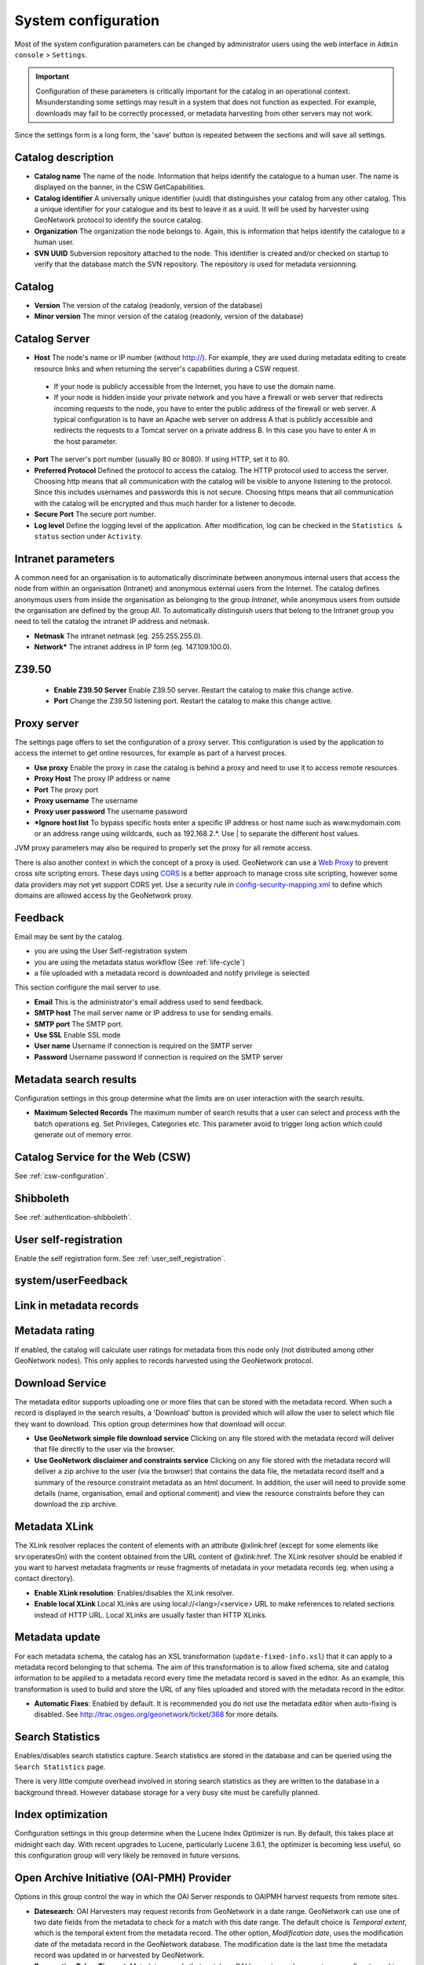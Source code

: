 .. _system-configuration:

System configuration
####################


Most of the system configuration parameters can be changed by administrator users
using the web interface in ``Admin console`` > ``Settings``.

.. important:: Configuration of these parameters is critically important 
   for the catalog in an operational context. Misunderstanding
   some settings may result in a system that does not function as
   expected. For example, downloads may fail to be correctly processed, or 
   metadata harvesting from other servers may not work.

.. figure:: img/settings.png


Since the settings form is a long form, the 'save' button is repeated between
the sections and will save all settings.

Catalog description
```````````````````

- **Catalog name** The name of the node. Information that helps identify the
  catalogue to a human user. The name is displayed on the banner, in the CSW
  GetCapabilities.

- **Catalog identifier** A universally unique identifier (uuid) that
  distinguishes your catalog from any other catalog. This a unique
  identifier for your catalogue and its best to leave it as a uuid. It will
  be used by harvester using GeoNetwork protocol to identify the source catalog.

- **Organization** The organization the node belongs to. Again, this is
  information that helps identify the catalogue to a human user.

- **SVN UUID** Subversion repository attached to the node. This identifier is
  created and/or checked on startup to verify that the database match the SVN repository.
  The repository is used for metadata versionning.


Catalog
```````

- **Version** The version of the catalog (readonly, version of the database)

- **Minor version** The minor version of the catalog (readonly, version of the database)



.. _system-config-server:


Catalog Server
``````````````


- **Host** The node's name or IP number (without http://). For example,
  they are used during metadata editing to create resource links and
  when returning the server's capabilities during a CSW request.

 - If your node is publicly accessible from the Internet, you have to use the domain name.

 - If your node is hidden inside your private network and you have a firewall or web server
   that redirects incoming requests to the node, you have to enter the public address of
   the firewall or web server. A typical configuration is to have an Apache web server
   on address A that is publicly accessible and redirects the requests to a Tomcat server
   on a private address B. In this case you have to enter A in the host parameter.


- **Port** The server's port number (usually 80 or 8080). If using HTTP, set it to 80.

- **Preferred Protocol** Defined the protocol to access the catalog. The HTTP protocol
  used to access the server. Choosing http means that all communication with the catalog
  will be visible to anyone listening to the protocol. Since this includes usernames
  and passwords this is not secure. Choosing https means that all communication with the catalog
  will be encrypted and thus much harder for a listener to decode.

- **Secure Port** The secure port number.


- **Log level** Define the logging level of the application. After modification,
  log can be checked in the ``Statistics & status`` section under ``Activity``.

.. figure:: img/log-view.png


Intranet parameters
```````````````````

A common need for an organisation is to automatically discriminate between anonymous
internal users that access the node from within an organisation (Intranet) and
anonymous external users from the Internet. The catalog defines anonymous users
from inside the organisation as belonging to the group *Intranet*, while anonymous
users from outside the organisation are defined by the group *All*. To automatically
distinguish users that belong to the Intranet group you need to tell the catalog
the intranet IP address and netmask.

- **Netmask** The intranet netmask (eg. 255.255.255.0).


- **Network*** The intranet address in IP form (eg. 147.109.100.0).


Z39.50
``````

 - **Enable Z39.50 Server** Enable Z39.50 server. Restart the catalog to make this change active.

 - **Port** Change the Z39.50 listening port. Restart the catalog to make this change active.



Proxy server
````````````

The settings page offers to set the configuration of a proxy server. This configuration is used by the application to access the internet to get online resources, for example as part of a harvest proces.

- **Use proxy** Enable the proxy in case the catalog is behind a proxy and need
  to use it to access remote resources.

- **Proxy Host** The proxy IP address or name

- **Port** The proxy port

- **Proxy username** The username

- **Proxy user password** The username password

- ***Ignore host list** To bypass specific hosts enter a specific IP address or
  host name such as www.mydomain.com or an address range using wildcards,
  such as 192.168.2.*. Use | to separate the different host values.


JVM proxy parameters may also be required to properly set the proxy for all remote
access.

There is also another context in which the concept of a proxy is used. GeoNetwork can 
use a `Web Proxy <https://developer.yahoo.com/javascript/howto-proxy.html>`_ to prevent 
cross site scripting errors. These days using `CORS <https://www.w3.org/TR/cors/>`_ is a 
better approach to manage cross site scripting, however some data providers may not yet 
support CORS yet. Use a security rule in `config-security-mapping.xml
<https://github.com/geonetwork/core-geonetwork/blob/3.4.0/web/src/main/webapp/WEB-INF/config-security/config-security-mapping.xml#L42>`_ 
to define which domains are allowed access by the GeoNetwork proxy.


.. _system-config-feedback:

Feedback
````````

Email may be sent by the catalog.

- you are using the User Self-registration system

- you are using the metadata status workflow (See :ref:`life-cycle`)

- a file uploaded with a metadata record is downloaded and notify privilege is selected


This section configure the mail server to use.

- **Email** This is the administrator's email address used to send feedback.

- **SMTP host** The mail server name or IP address to use for sending emails.

- **SMTP port** The SMTP port.

- **Use SSL** Enable SSL mode

- **User name** Username if connection is required on the SMTP server

- **Password** Username password if connection is required on the SMTP server


Metadata search results
```````````````````````

Configuration settings in this group determine what the limits are on user interaction with the search results.

- **Maximum Selected Records** The maximum number of search results that a user
  can select and process with the batch operations eg. Set Privileges, Categories etc.
  This parameter avoid to trigger long action which could generate out of memory error.

Catalog Service for the Web (CSW)
`````````````````````````````````

See :ref:`csw-configuration`.


Shibboleth
``````````

See :ref:`authentication-shibboleth`.

.. todo:: Deprecate those useless settings.


User self-registration
``````````````````````
Enable the self registration form. See :ref:`user_self_registration`.


system/userFeedback
```````````````````
.. deprecated:: 3.0.0

Link in metadata records
````````````````````````

.. deprecated:: 3.0.0
   Defined by the formatter.


Metadata rating
```````````````

If enabled, the catalog will calculate user ratings for metadata from this node
only (not distributed among other GeoNetwork nodes). This only applies to records
harvested using the GeoNetwork protocol.


Download Service
````````````````

The metadata editor supports uploading one or more files that can be stored with
the metadata record. When such a record is displayed in the search results,
a 'Download' button is provided which will allow the user to select which file
they want to download. This option group determines how that download will occur.

- **Use GeoNetwork simple file download service** Clicking on any file stored
  with the metadata record will deliver that file directly to the user via the browser.

- **Use GeoNetwork disclaimer and constraints service** Clicking on any file
  stored with the metadata record will deliver a zip archive to the user
  (via the browser) that contains the data file, the metadata record itself and
  a summary of the resource constraint metadata as an html document. In addition,
  the user will need to provide some details (name, organisation, email and
  optional comment) and view the resource constraints before they can download the zip archive.



.. _xlink_config:

Metadata XLink
``````````````

The XLink resolver replaces the content of elements with an attribute @xlink:href
(except for some elements like srv:operatesOn) with the content obtained from
the URL content of @xlink:href. The XLink resolver should be enabled if you want
to harvest metadata fragments or reuse fragments of metadata in your metadata records
(eg. when using a contact directory).

- **Enable XLink resolution**: Enables/disables the XLink resolver.

- **Enable local XLink** Local XLinks are using local://<lang>/<service> URL to
  make references to related sections instead of HTTP URL.
  Local XLinks are usually faster than HTTP XLinks.


.. seealso:: To improve performance the catalog will cache content that is not in the local catalog.
   Clear the cache of XLink from the ``Admin console`` > ``Tools`` if the fragments were updated.


.. figure:: img/xlink-cache-clear.png


Metadata update
```````````````

For each metadata schema, the catalog has an XSL transformation (``update-fixed-info.xsl``) that it can apply to a metadata
record belonging to that schema. The aim of this transformation is to allow fixed schema, site and catalog
information to be applied to a metadata record every time the metadata record is saved in the editor.
As an example, this transformation is used to build and store the URL of any files
uploaded and stored with the metadata record in the editor.


- **Automatic Fixes**: Enabled by default. It is recommended you do not use the metadata
  editor when auto-fixing is disabled.  See http://trac.osgeo.org/geonetwork/ticket/368 for more details.


.. _search_stats_config:

Search Statistics
`````````````````

Enables/disables search statistics capture. Search statistics are stored in the database
and can be queried using the ``Search Statistics`` page.


There is very little compute overhead involved in storing search statistics as they
are written to the database in a background thread. However database storage for a very busy site must be carefully planned.


Index optimization
``````````````````

Configuration settings in this group determine when the Lucene Index Optimizer is run.
By default, this takes place at midnight each day. With recent upgrades to Lucene,
particularly Lucene 3.6.1, the optimizer is becoming less useful, so this
configuration group will very likely be removed in future versions.


Open Archive Initiative (OAI-PMH) Provider
``````````````````````````````````````````

Options in this group control the way in which the OAI Server responds to
OAIPMH harvest requests from remote sites.

- **Datesearch**: OAI Harvesters may request records from GeoNetwork in a date range.
  GeoNetwork can use one of two date fields from the metadata to check for a match
  with this date range. The default choice is *Temporal extent*, which is the temporal extent
  from the metadata record. The other option, *Modification date*, uses the modification
  date of the metadata record in the GeoNetwork database. The modification date is
  the last time the metadata record was updated in or harvested by GeoNetwork.

- **Resumption Token Timeout**: Metadata records that match an OAI harvest search request
  are usually returned to the harvester in groups with a fixed size (eg. in groups of 10 records).
  With each group a resumption token is included so that the harvester can request
  the next group of records. The resumption token timeout is the time (in seconds)
  that GeoNetwork OAI server will wait for a resumption token to be used.
  If the timeout is exceeded GeoNetwork OAI server will drop the search results and
  refuse to recognize the resumption token. The aim of this feature is to ensure
  that resources in the GeoNetwork OAI server are released.

- **Cache size**: The maximum number of concurrent OAI harvests that the GeoNetwork OAI server can support.


Restart the catalog to take all OAI settings into account.

INSPIRE Directive configuration
```````````````````````````````
See :ref:`inspire-configuration`.

INSPIRE Atom Feed
`````````````````

Allows to define the configuration of Atom Feeds referenced by the metadata to provide services related to the `INSPIRE technical guidance for download services <http://inspire.ec.europa.eu/documents/Network_Services/Technical_Guidance_Download_Services_3.0.pdf>`_:

- Select the type of atom feed:

  - Remote: retrieve the atom feeds referenced by the metadata in the online resources.

  - Local (to implement in future versions): create the atom feed using the metadata content.

- Schedule for feed retrieval: the retrieval of the atom feeds can be scheduled to be done periodically.

- Atom protocol value: value of the protocol in the metadata online resources to identify the atom feed resources (the default value is INSPIRE Atom). GeoNetwork identifies an Atom file from other resources by looking at the protocol value of the onlineresource. Since there is no general accepted value for this protocol, GeoNetwork allows an administrator to set the value to be used as protocol identifying Atom resources::

                  <gmd:transferOptions>
                      <gmd:MD_DigitalTransferOptions>
                        <gmd:onLine>
                          <gmd:CI_OnlineResource>
                            <gmd:linkage>
                              <gmd:URL>http://geodata.nationaalgeoregister.nl/atom/index.xml</gmd:URL>
                            </gmd:linkage>
                            <gmd:protocol>
                              <gco:CharacterString>INSPIRE Atom</gco:CharacterString>
                            </gmd:protocol>
                          </gmd:CI_OnlineResource>
                        </gmd:onLine>
                      </gmd:MD_DigitalTransferOptions>
                    </gmd:transferOptions>



The following services are available:

- http://SERVER/geonetwork/opensearch/eng/UUID/OpenSearchDescription.xml
- http://SERVER/geonetwork/opensearch/eng/UUID/search?queryParams
- http://SERVER/geonetwork/opensearch/eng/search?queryParams
- http://SERVER/geonetwork/opensearch/eng/UUID/describe?queryParams
- http://SERVER/geonetwork/opensearch/eng/describe?queryParams

In above url's {UUID} is the fileidentifier of the download service metadata.

In the  service feed of your download service make sure to add the GeoNetwork OpenSearch endpoint as the OpenSearchDescription for the service::

                  <link rel="search" href="http://SERVER/geonetwork/opensearch/eng/{uuid}/OpenSearchDescription.xml" 
                  type="application/opensearchdescription+xml" title="Open Search document for INSPIRE Download service"/>


The INSPIRE Atom/OpenSearch implementation can be verified with the Atom tests in Esdin Test Framework (http://elfproject.eu/documentation/geotool/etf) or INSPIRE metadata validator (http://inspire-geoportal.ec.europa.eu/validator2).





Multi-Threaded Indexing
```````````````````````

Configuration settings in this group determine how many processor threads are allocated to indexing tasks in GeoNetwork. If your machine has many processor cores, you can now determine how many to allocate to GeoNetwork indexing tasks. This can bring dramatic speed improvements on large indexing tasks (eg. changing the privileges on 20,000 records) because GeoNetwork can split the indexing task into a number of pieces and assign them to different processor cores.

*Number of processing threads* The maximum number of processing threads that can be allocated to an indexing task. 

Note: this option is only available for databases that have been tested. Those databases are PostGIS and Oracle. You should also carefully consider how many connections to the database you allocate in the database configuration as each thread could tie up one database connection for the duration of a long indexing session (for example). See the advanced configuration for more details of how to configure the number of connections in the database connection pool.


Multilingual Settings
`````````````````````

Options in this group determine how GeoNetwork will search metadata in multiple languages.

*Enable auto-detecting search request language:* If this option is selected, GeoNetwork will analyse the search query and attempt to detect the language that is used before defaulting to the GUI language.

*Search results in requested language sorted on top:* If this option is selected, a sort clause will be added to each query to ensure that results in the current language are always sorted on top. This is different from increasing priority of the language in that it overrides the relevance of the result.  For example, if a german result has very high relevance but the search language is french then the french results will all come before the german result.

*Search only in requested language* The options in this section determines how documents are sorted/prioritised relative to the language in the document compared to the search language.

- *All documents in all languages (No preferences)* - The search language is ignored and will have no effect on the ordering of the results

- *Prefer documents with translations requested language* - Documents with a translation in the search language (anywhere in the document) will be prioritized over documents without any elements in the search language

- *Prefer documents whose language is the requested language* - Documents that are the same language as the search language (ie. the documents that are specified as being in the same language as the search language) are prioritized over documents that are not.

- *Translations in requested language* - The search results will only contain documents that have some translations in the search language.  

- *Document language is the requested language* - The search results will contain documents whose metadata language is specified as being the in search language



Metadata Views
``````````````

Options in this section enable/disable metadata element groups in the metadata editor/viewer.

*Enable simple view*: The simple view in the metadata editor/viewer:
- removes much of the hierarchy from nested metadata records (such as ISO19115/19139)
- will not let the user add metadata elements that are not already in the metadata record
It is intended to provide a flat, simple view of the metadata record. A disadvantage of the simple view is that some of the context information supplied by the nesting in the metadata record is lost.
*Enable ISO view*: The ISO19115/19139 metadata standard defines three groups of elements:
- Minimum: those elements that are mandatory
- Core: the elements that should be present in any metadata record describing a geographic dataset
- All: all the elements
*Enable INSPIRE view*: Enables the metadata element groups defined in the EU INSPIRE directive.
*Enable XML view*: This is a raw text edit view of the XML record. You can disable this if (for example), you don't want inexperienced users to be confused by the XML presentation provided by this view.

Metadata Privileges
```````````````````

*Only set privileges to user's groups*: If enabled then only the groups that the user belongs to will be displayed in the metadata privileges page (unless the user is an Administrator). At the moment this option cannot be disabled and is likely to be deprecated in the next version of GeoNetwork.

.. _editing_harvested_records:

Harvesting
``````````

*Allow editing on harvested records*: Enables/Disables editing of harvested records in the catalogue. By default, harvested records cannot be edited.

